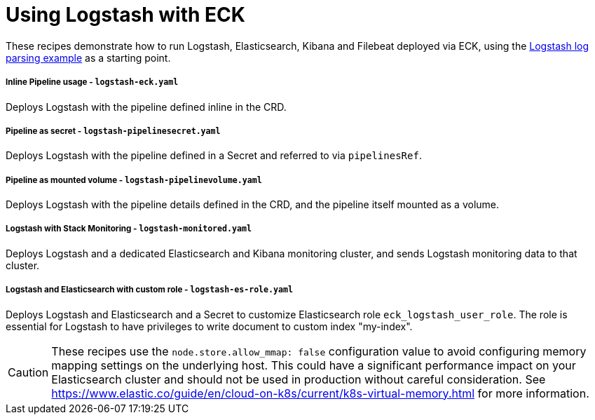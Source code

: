 ifdef::env-github[]
:tip-caption: :bulb:
:note-caption: :information_source:
:important-caption: :heavy_exclamation_mark:
:caution-caption: :fire:
:warning-caption: :warning:
endif::[]

= Using Logstash with ECK

These recipes demonstrate how to run Logstash, Elasticsearch, Kibana and Filebeat deployed via ECK, using the link:https://www.elastic.co/guide/en/logstash/current/advanced-pipeline.html[Logstash log parsing example] as a starting point.

===== Inline Pipeline usage - `logstash-eck.yaml`

Deploys Logstash with the pipeline defined inline in the CRD.

===== Pipeline as secret - `logstash-pipelinesecret.yaml`

Deploys Logstash with the pipeline defined in a Secret and referred to via `pipelinesRef`.

===== Pipeline as mounted volume - `logstash-pipelinevolume.yaml`

Deploys Logstash with the pipeline details defined in the CRD, and the pipeline itself mounted as a volume.

===== Logstash with Stack Monitoring - `logstash-monitored.yaml`

Deploys Logstash and a dedicated Elasticsearch and Kibana monitoring cluster, and sends Logstash monitoring data to that cluster.

===== Logstash and Elasticsearch with custom role - `logstash-es-role.yaml`

Deploys Logstash and Elasticsearch and a Secret to customize Elasticsearch role `eck_logstash_user_role`. The role is essential for Logstash to have privileges to write document to custom index "my-index".

CAUTION: These recipes use the `node.store.allow_mmap: false` configuration value to avoid configuring memory mapping settings on the underlying host. This could have a significant performance impact on your Elasticsearch cluster and should not be used in production without careful consideration. See https://www.elastic.co/guide/en/cloud-on-k8s/current/k8s-virtual-memory.html for more information.

